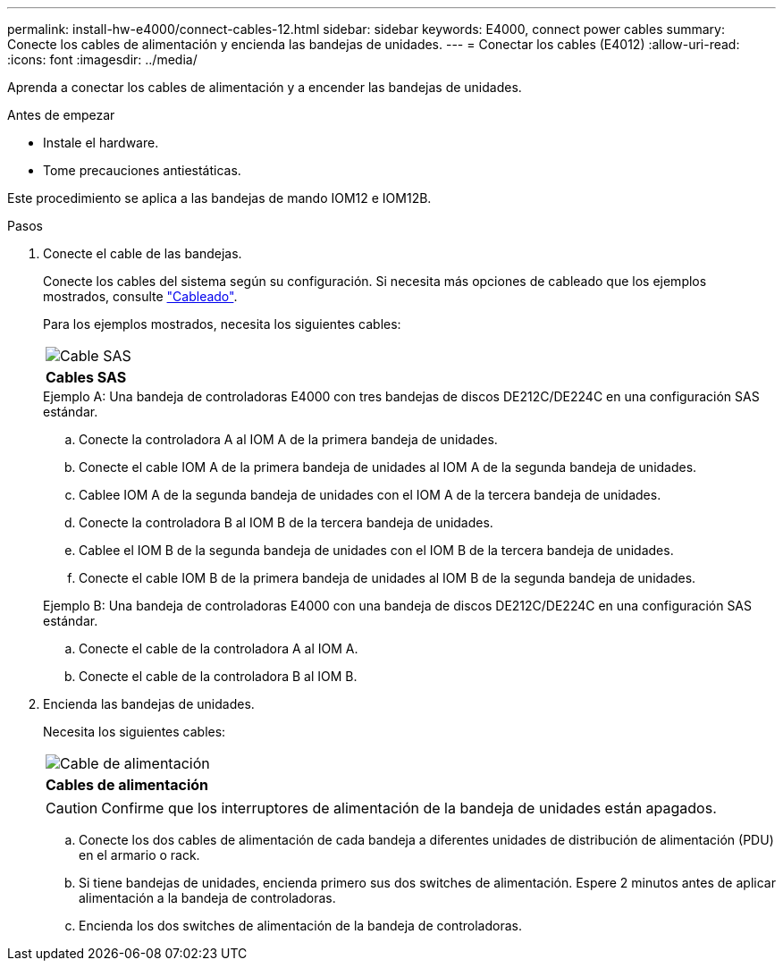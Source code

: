 ---
permalink: install-hw-e4000/connect-cables-12.html 
sidebar: sidebar 
keywords: E4000, connect power cables 
summary: Conecte los cables de alimentación y encienda las bandejas de unidades. 
---
= Conectar los cables (E4012)
:allow-uri-read: 
:icons: font
:imagesdir: ../media/


[role="lead"]
Aprenda a conectar los cables de alimentación y a encender las bandejas de unidades.

.Antes de empezar
* Instale el hardware.
* Tome precauciones antiestáticas.


Este procedimiento se aplica a las bandejas de mando IOM12 e IOM12B.

.Pasos
. Conecte el cable de las bandejas.
+
Conecte los cables del sistema según su configuración. Si necesita más opciones de cableado que los ejemplos mostrados, consulte link:../install-hw-cabling/index.html["Cableado"].

+
Para los ejemplos mostrados, necesita los siguientes cables:

+
|===


 a| 
image:../media/sas_cable.png["Cable SAS"]
 a| 
*Cables SAS*

|===
+
.Ejemplo A: Una bandeja de controladoras E4000 con tres bandejas de discos DE212C/DE224C en una configuración SAS estándar.
.. Conecte la controladora A al IOM A de la primera bandeja de unidades.
.. Conecte el cable IOM A de la primera bandeja de unidades al IOM A de la segunda bandeja de unidades.
.. Cablee IOM A de la segunda bandeja de unidades con el IOM A de la tercera bandeja de unidades.
.. Conecte la controladora B al IOM B de la tercera bandeja de unidades.
.. Cablee el IOM B de la segunda bandeja de unidades con el IOM B de la tercera bandeja de unidades.
.. Conecte el cable IOM B de la primera bandeja de unidades al IOM B de la segunda bandeja de unidades.


+
.Ejemplo B: Una bandeja de controladoras E4000 con una bandeja de discos DE212C/DE224C en una configuración SAS estándar.
.. Conecte el cable de la controladora A al IOM A.
.. Conecte el cable de la controladora B al IOM B.


. Encienda las bandejas de unidades.
+
Necesita los siguientes cables:

+
|===


 a| 
image:../media/power_cable_inst-hw-e2800-e5700.png["Cable de alimentación"]
 a| 
*Cables de alimentación*

|===
+

CAUTION: Confirme que los interruptores de alimentación de la bandeja de unidades están apagados.

+
.. Conecte los dos cables de alimentación de cada bandeja a diferentes unidades de distribución de alimentación (PDU) en el armario o rack.
.. Si tiene bandejas de unidades, encienda primero sus dos switches de alimentación. Espere 2 minutos antes de aplicar alimentación a la bandeja de controladoras.
.. Encienda los dos switches de alimentación de la bandeja de controladoras.



